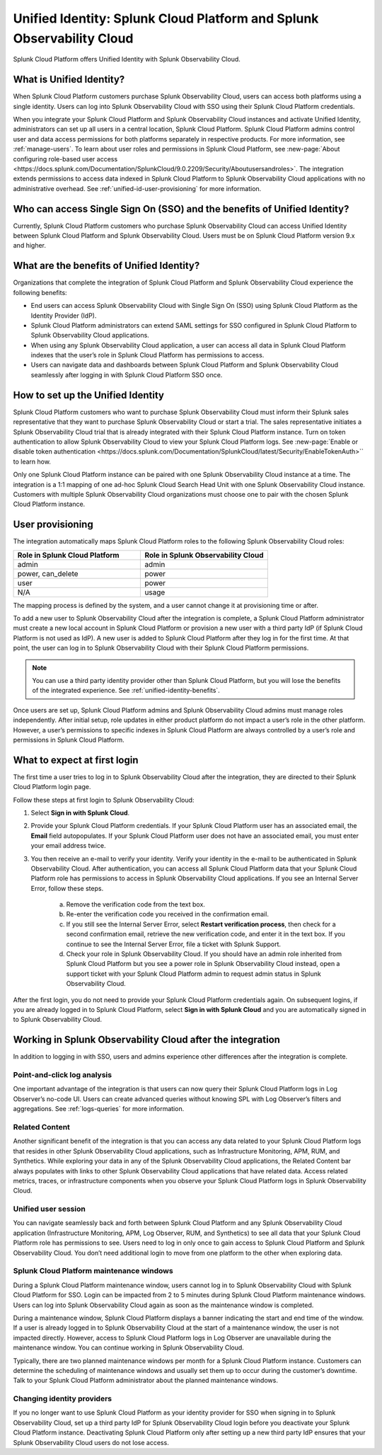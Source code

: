 .. _unified-id-unified-identity:

******************************************************************************************
Unified Identity: Splunk Cloud Platform and Splunk Observability Cloud
******************************************************************************************

.. meta::
   :description: This page describes and links to setup pages for each component of Observability Cloud.

Splunk Cloud Platform offers Unified Identity with Splunk Observability Cloud.

What is Unified Identity?
==========================================================================================
When Splunk Cloud Platform customers purchase Splunk Observability Cloud, users can access both platforms using a single identity. Users can log into Splunk Observability Cloud with SSO using their Splunk Cloud Platform credentials.

When you integrate your Splunk Cloud Platform and Splunk Observability Cloud instances and activate Unified Identity, administrators can set up all users in a central location, Splunk Cloud Platform. Splunk Cloud Platform admins control user and data access permissions for both platforms separately in respective products. For more information, see :ref:`manage-users`. To learn about user roles and permissions in Splunk Cloud Platform, see :new-page:`About configuring role-based user access <https://docs.splunk.com/Documentation/SplunkCloud/9.0.2209/Security/Aboutusersandroles>`. The integration extends permissions to access data indexed in Splunk Cloud Platform to Splunk Observability Cloud applications with no administrative overhead. See :ref:`unified-id-user-provisioning` for more information.


Who can access Single Sign On (SSO) and the benefits of Unified Identity?
==========================================================================================
Currently, Splunk Cloud Platform customers who purchase Splunk Observability Cloud can access Unified Identity between Splunk Cloud Platform and Splunk Observability Cloud. Users must be on Splunk Cloud Platform version 9.x and higher.

.. _unified-identity-benefits:

What are the benefits of Unified Identity?
==========================================================================================
Organizations that complete the integration of Splunk Cloud Platform and Splunk Observability Cloud experience the following benefits:

* End users can access Splunk Observability Cloud with Single Sign On (SSO) using Splunk Cloud Platform as the Identity Provider (IdP).

* Splunk Cloud Platform administrators can extend SAML settings for SSO configured in Splunk Cloud Platform to Splunk Observability Cloud applications.

* When using any Splunk Observability Cloud application, a user can access all data in Splunk Cloud Platform indexes that the user’s role in Splunk Cloud Platform has permissions to access.

* Users can navigate data and dashboards between Splunk Cloud Platform and Splunk Observability Cloud seamlessly after logging in with Splunk Cloud Platform SSO once.


How to set up the Unified Identity
==========================================================================================
Splunk Cloud Platform customers who want to purchase Splunk Observability Cloud must inform their Splunk sales representative that they want to purchase Splunk Observability Cloud or start a trial. The sales representative initiates a Splunk Observability Cloud trial that is already integrated with their Splunk Cloud Platform instance. Turn on token authentication to allow Splunk Observability Cloud to view your Splunk Cloud Platform logs. See :new-page:`Enable or disable token authentication <https://docs.splunk.com/Documentation/SplunkCloud/latest/Security/EnableTokenAuth>`` to learn how.

Only one Splunk Cloud Platform instance can be paired with one Splunk Observability Cloud instance at a time. The integration is a 1:1 mapping of one ad-hoc Splunk Cloud Search Head Unit with one Splunk Observability Cloud instance. Customers with multiple Splunk Observability Cloud organizations must choose one to pair with the chosen Splunk Cloud Platform instance.

.. _unified-id-user-provisioning:

User provisioning
==========================================================================================
The integration automatically maps Splunk Cloud Platform roles to the following Splunk Observability Cloud roles:

.. list-table::
   :header-rows: 1
   :widths: 50 50

   * - :strong:`Role in Splunk Cloud Platform`
     - :strong:`Role in Splunk Observability Cloud`

   * - admin
     - admin

   * - power, can_delete
     - power

   * - user
     - power

   * - N/A
     - usage


The mapping process is defined by the system, and a user cannot change it at provisioning time or after. 

To add a new user to Splunk Observability Cloud after the integration is complete, a Splunk Cloud Platform administrator must create a new local account in Splunk Cloud Platform or provision a new user with a third party IdP (if Splunk Cloud Platform is not used as IdP). A new user is added to Splunk Cloud Platform after they log in for the first time. At that point, the user can log in to Splunk Observability Cloud with their Splunk Cloud Platform permissions.

.. note:: You can use a third party identity provider other than Splunk Cloud Platform, but you will lose the benefits of the integrated experience. See :ref:`unified-identity-benefits`.

Once users are set up, Splunk Cloud Platform admins and Splunk Observability Cloud admins must manage roles independently. After initial setup, role updates in either product platform do not impact a user’s role in the other platform. However, a user’s permissions to specific indexes in Splunk Cloud Platform are always controlled by a user’s role and permissions in Splunk Cloud Platform.


What to expect at first login
==========================================================================================
The first time a user tries to log in to Splunk Observability Cloud after the integration, they are directed to their Splunk Cloud Platform login page. 

Follow these steps at first login to Splunk Observability Cloud:

1. Select :strong:`Sign in with Splunk Cloud`.

2. Provide your Splunk Cloud Platform credentials. If your Splunk Cloud Platform user has an associated email, the :strong:`Email` field autopopulates. If your Splunk Cloud Platform user does not have an associated email, you must enter your email address twice.

3. You then receive an e-mail to verify your identity. Verify your identity in the e-mail to be authenticated in Splunk Observability Cloud. After authentication, you can access all Splunk Cloud Platform data that your Splunk Cloud Platform role has permissions to access in Splunk Observability Cloud applications. If you see an Internal Server Error, follow these steps.

    a. Remove the verification code from the text box.

    b. Re-enter the verification code you received in the confirmation email.

    c. If you still see the Internal Server Error, select :strong:`Restart verification process`, then check for a second confirmation    email, retrieve the new verification code, and enter it in the text box. If you continue to see the Internal Server Error, file a ticket with Splunk Support.
  
    d. Check your role in Splunk Observability Cloud. If you should have an admin role inherited from Splunk Cloud Platform but you see a power role in Splunk Observability Cloud instead, open a support ticket with your Splunk Cloud Platform admin to request admin status in Splunk Observability Cloud.


After the first login, you do not need to provide your Splunk Cloud Platform credentials again. On subsequent logins, if you are already logged in to Splunk Cloud Platform, select :strong:`Sign in with Splunk Cloud` and you are automatically signed in to Splunk Observability Cloud.


Working in Splunk Observability Cloud after the integration
==========================================================================================
In addition to logging in with SSO, users and admins experience other differences after the integration is complete.

Point-and-click log analysis
------------------------------------------------------------------------------------------
One important advantage of the integration is that users can now query their Splunk Cloud Platform logs in Log Observer’s no-code UI. Users can create advanced queries without knowing SPL with Log Observer’s filters and aggregations. See :ref:`logs-queries` for more information.

Related Content
------------------------------------------------------------------------------------------
Another significant benefit of the integration is that you can access any data related to your Splunk Cloud Platform logs that resides in other Splunk Observability Cloud applications, such as Infrastructure Monitoring, APM, RUM, and Synthetics. While exploring your data in any of the Splunk Observability Cloud applications, the Related Content bar always populates with links to other Splunk Observability Cloud applications that have related data. Access related metrics, traces, or infrastructure components when you observe your Splunk Cloud Platform logs in Splunk Observability Cloud.

Unified user session
------------------------------------------------------------------------------------------
You can navigate seamlessly back and forth between Splunk Cloud Platform and any Splunk Observability Cloud application (Infrastructure Monitoring, APM, Log Observer, RUM, and Synthetics) to see all data that your Splunk Cloud Platform role has permissions to see. Users need to log in only once to gain access to Splunk Cloud Platform and Splunk Observability Cloud. You don’t need additional login to move from one platform to the other when exploring data.

Splunk Cloud Platform maintenance windows
------------------------------------------------------------------------------------------
During a Splunk Cloud Platform maintenance window, users cannot log in to Splunk Observability Cloud with Splunk Cloud Platform for SSO. Login can be impacted from 2 to 5 minutes during Splunk Cloud Platform maintenance windows. Users can log into Splunk Observability Cloud again as soon as the maintenance window is completed. 

During a maintenance window, Splunk Cloud Platform displays a banner indicating the start and end time of the window. If a user is already logged in to Splunk Observability Cloud at the start of a maintenance window, the user is not impacted directly. However, access to Splunk Cloud Platform logs in Log Observer are unavailable during the maintenance window. You can continue working in Splunk Observability Cloud. 

Typically, there are two planned maintenance windows per month for a Splunk Cloud Platform instance. Customers can determine the scheduling of maintenance windows and usually set them up to occur during the customer’s downtime. Talk to your Splunk Cloud Platform administrator about the planned maintenance windows.

Changing identity providers
------------------------------------------------------------------------------------------
If you no longer want to use Splunk Cloud Platform as your identity provider for SSO when signing in to Splunk Observability Cloud, set up a third party IdP for Splunk Observability Cloud login before you deactivate your Splunk Cloud Platform instance. Deactivating Splunk Cloud Platform only after setting up a new third party IdP ensures that your Splunk Observability Cloud users do not lose access.
